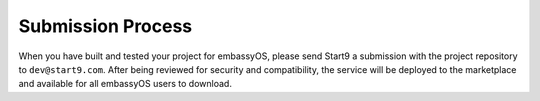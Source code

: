 .. _submission:

==================
Submission Process
==================

When you have built and tested your project for embassyOS, please send Start9 a submission with the project repository to ``dev@start9.com``. After being reviewed for security and compatibility, the service will be deployed to the marketplace and available for all embassyOS users to download. 
